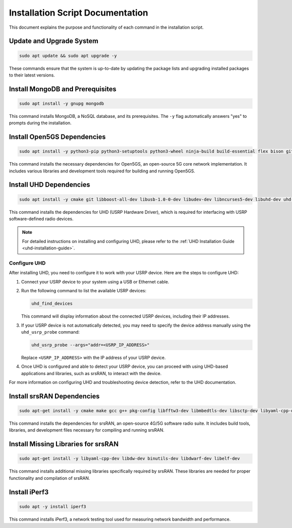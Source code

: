 .. _installation-script-documentation:


Installation Script Documentation
=================================

This document explains the purpose and functionality of each command in the installation script.

Update and Upgrade System
-------------------------

.. code-block:: bash

   sudo apt update && sudo apt upgrade -y

These commands ensure that the system is up-to-date by updating the package lists and upgrading installed packages to their latest versions.

Install MongoDB and Prerequisites
---------------------------------

.. code-block:: bash

   sudo apt install -y gnupg mongodb

This command installs MongoDB, a NoSQL database, and its prerequisites. The ``-y`` flag automatically answers "yes" to prompts during the installation.

Install Open5GS Dependencies
----------------------------

.. code-block:: bash

   sudo apt install -y python3-pip python3-setuptools python3-wheel ninja-build build-essential flex bison git cmake libsctp-dev libgnutls28-dev libgcrypt-dev libssl-dev libidn11-dev libmongoc-dev libbson-dev libyaml-dev libnghttp2-dev libmicrohttpd-dev libcurl4-gnutls-dev libnghttp2-dev libtins-dev libtalloc-dev meson libtool libdw-dev binutils-dev libdwarf-dev doxygen libmbedtls-dev libfftw3-dev libgtest-dev libyaml-cpp-dev libsctp-dev libboost-program-options-dev libconfig++-dev ca-certificates curl

This command installs the necessary dependencies for Open5GS, an open-source 5G core network implementation. It includes various libraries and development tools required for building and running Open5GS.

.. _uhd-installation:

Install UHD Dependencies
------------------------

.. code-block:: bash

   sudo apt install -y cmake git libboost-all-dev libusb-1.0-0-dev libudev-dev libncurses5-dev libuhd-dev uhd-host

This command installs the dependencies for UHD (USRP Hardware Driver), which is required for interfacing with USRP software-defined radio devices.

.. note::
   For detailed instructions on installing and configuring UHD, please refer to the :ref:`UHD Installation Guide <uhd-installation-guide>`.

Configure UHD
^^^^^^^^^^^^^

After installing UHD, you need to configure it to work with your USRP device. Here are the steps to configure UHD:

1. Connect your USRP device to your system using a USB or Ethernet cable.

2. Run the following command to list the available USRP devices:

   .. code-block:: bash

      uhd_find_devices

   This command will display information about the connected USRP devices, including their IP addresses.

3. If your USRP device is not automatically detected, you may need to specify the device address manually using the ``uhd_usrp_probe`` command:

   .. code-block:: bash

      uhd_usrp_probe --args="addr=<USRP_IP_ADDRESS>"

   Replace ``<USRP_IP_ADDRESS>`` with the IP address of your USRP device.

4. Once UHD is configured and able to detect your USRP device, you can proceed with using UHD-based applications and libraries, such as srsRAN, to interact with the device.

For more information on configuring UHD and troubleshooting device detection, refer to the UHD documentation.

Install srsRAN Dependencies
---------------------------

.. code-block:: bash

   sudo apt-get install -y cmake make gcc g++ pkg-config libfftw3-dev libmbedtls-dev libsctp-dev libyaml-cpp-dev libgtest-dev

This command installs the dependencies for srsRAN, an open-source 4G/5G software radio suite. It includes build tools, libraries, and development files necessary for compiling and running srsRAN.

Install Missing Libraries for srsRAN
------------------------------------

.. code-block:: bash

   sudo apt-get install -y libyaml-cpp-dev libdw-dev binutils-dev libdwarf-dev libelf-dev

This command installs additional missing libraries specifically required by srsRAN. These libraries are needed for proper functionality and compilation of srsRAN.

Install iPerf3
--------------

.. code-block:: bash

   sudo apt -y install iperf3

This command installs iPerf3, a network testing tool used for measuring network bandwidth and performance.